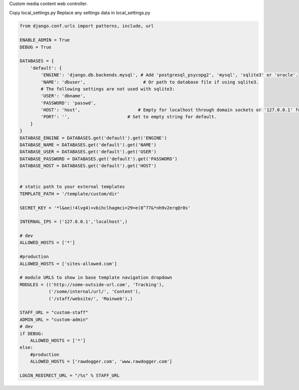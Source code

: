 Custom media content web controller.

Copy local_settings.py 
Replace any settings data in local_settings.py

.. code-block:: python

    from django.conf.urls import patterns, include, url

    ENABLE_ADMIN = True
    DEBUG = True

    DATABASES = {
        'default': {
            'ENGINE': 'django.db.backends.mysql', # Add 'postgresql_psycopg2', 'mysql', 'sqlite3' or 'oracle'.
            'NAME': 'dbuser',                      # Or path to database file if using sqlite3.
            # The following settings are not used with sqlite3:
            'USER': 'dbname',
            'PASSWORD': 'passwd',
            'HOST': 'host',                      # Empty for localhost through domain sockets or '127.0.0.1' for localhost through TCP.
            'PORT': '',                      # Set to empty string for default.
        }
    }
    DATABASE_ENGINE = DATABASES.get('default').get('ENGINE')
    DATABASE_NAME = DATABASES.get('default').get('NAME')
    DATABASE_USER = DATABASES.get('default').get('USER')
    DATABASE_PASSWORD = DATABASES.get('default').get('PASSWORD')
    DATABASE_HOST = DATABASES.get('default').get('HOST')


    # static path to your external templates 
    TEMPLATE_PATH = '/template/custom/dir'

    SECRET_KEY = '*l&oe)!4lvg4)+vbihclhagmci=29=e(8^77&*nh9v2erq@r0s'

    INTERNAL_IPS = ('127.0.0.1','localhost',)

    # dev
    ALLOWED_HOSTS = ['*']

    #production
    ALLOWED_HOSTS = ['sites-allowed.com']

    # module URLS to show in base template navigation dropdown
    MODULES = (('http://some-outside-url.com', 'Tracking'),
               ('/some/internal/url/', 'Content'),
               ('/staff/website/', 'Mainweb'),)

    STAFF_URL = "custom-staff"
    ADMIN_URL = "custom-admin"
    # dev
    if DEBUG:
    	ALLOWED_HOSTS = ['*']
    else:
    	#production
    	ALLOWED_HOSTS = ['rawdogger.com', 'www.rawdogger.com']
    
    LOGIN_REDIRECT_URL = "/%s" % STAFF_URL


